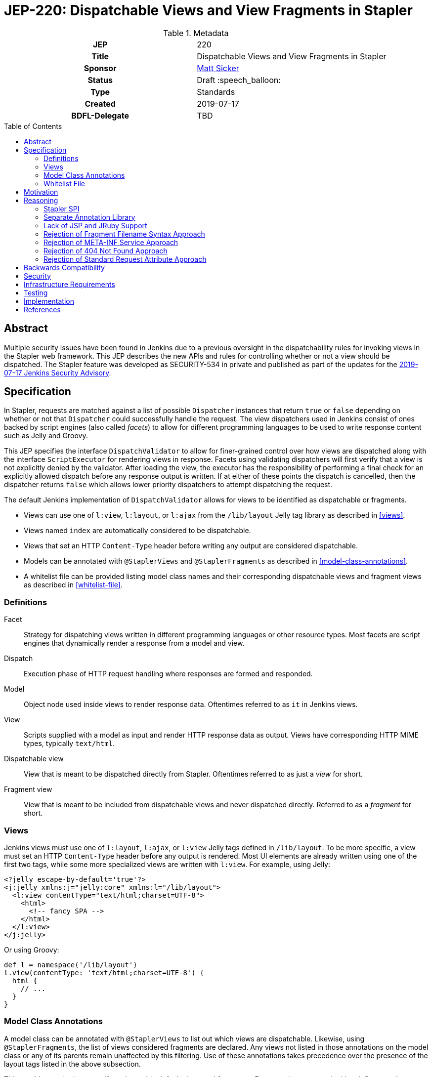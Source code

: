 = JEP-220: Dispatchable Views and View Fragments in Stapler
:toc: preamble
:toclevels: 3
ifdef::env-github[]
:tip-caption: :bulb:
:note-caption: :information_source:
:important-caption: :heavy_exclamation_mark:
:caution-caption: :fire:
:warning-caption: :warning:
endif::[]

.**JEP Template**
.Metadata
[cols="1h,1"]
|===
| JEP
| 220

| Title
| Dispatchable Views and View Fragments in Stapler

| Sponsor
| https://github.com/jvz[Matt Sicker]

// Use the script `set-jep-status <jep-number> <status>` to update the status.
| Status
| Draft :speech_balloon:

| Type
| Standards

| Created
| 2019-07-17

| BDFL-Delegate
| TBD

//
//
// Uncomment if there is an associated placeholder JIRA issue.
//| JIRA
//| :bulb: https://issues.jenkins-ci.org/browse/JENKINS-nnnnn[JENKINS-nnnnn] :bulb:
//
//
// Uncomment if discussion will occur in forum other than jenkinsci-dev@ mailing list.
//| Discussions-To
//| :bulb: Link to where discussion and final status announcement will occur :bulb:
//
//
// Uncomment if this JEP depends on one or more other JEPs.
//| Requires
//| :bulb: JEP-NUMBER, JEP-NUMBER... :bulb:
//
//
// Uncomment and fill if this JEP is rendered obsolete by a later JEP
//| Superseded-By
//| :bulb: JEP-NUMBER :bulb:
//
//
// Uncomment when this JEP status is set to Accepted, Rejected or Withdrawn.
//| Resolution
//| :bulb: Link to relevant post in the jenkinsci-dev@ mailing list archives :bulb:

|===

== Abstract

Multiple security issues have been found in Jenkins due to a previous oversight in the dispatchability rules for invoking views in the Stapler web framework.
This JEP describes the new APIs and rules for controlling whether or not a view should be dispatched.
The Stapler feature was developed as SECURITY-534 in private and published as part of the updates for the https://jenkins.io/security/advisory/2019-07-17/#SECURITY-534[2019-07-17 Jenkins Security Advisory].

== Specification

In Stapler, requests are matched against a list of possible `Dispatcher` instances that return `true` or `false` depending on whether or not that `Dispatcher` could successfully handle the request.
The view dispatchers used in Jenkins consist of ones backed by script engines (also called _facets_) to allow for different programming languages to be used to write response content such as Jelly and Groovy.

This JEP specifies the interface `DispatchValidator` to allow for finer-grained control over how views are dispatched along with the interface `ScriptExecutor` for rendering views in response.
Facets using validating dispatchers will first verify that a view is not explicitly denied by the validator.
After loading the view, the executor has the responsibility of performing a final check for an explicitly allowed dispatch before any response output is written.
If at either of these points the dispatch is cancelled, then the dispatcher returns `false` which allows lower priority dispatchers to attempt dispatching the request.

The default Jenkins implementation of `DispatchValidator` allows for views to be identified as dispatchable or fragments.

* Views can use one of `l:view`, `l:layout`, or `l:ajax` from the `/lib/layout` Jelly tag library as described in <<views>>.
* Views named `index` are automatically considered to be dispatchable.
* Views that set an HTTP `Content-Type` header before writing any output are considered dispatchable.
* Models can be annotated with `@StaplerViews` and `@StaplerFragments` as described in <<model-class-annotations>>.
* A whitelist file can be provided listing model class names and their corresponding dispatchable views and fragment views as described in <<whitelist-file>>.

=== Definitions

Facet::
Strategy for dispatching views written in different programming languages or other resource types.
Most facets are script engines that dynamically render a response from a model and view.
Dispatch::
Execution phase of HTTP request handling where responses are formed and responded.
Model::
Object node used inside views to render response data.
Oftentimes referred to as `it` in Jenkins views.
View::
Scripts supplied with a model as input and render HTTP response data as output.
Views have corresponding HTTP MIME types, typically `text/html`.
Dispatchable view::
View that is meant to be dispatched directly from Stapler.
Oftentimes referred to as just a _view_ for short.
Fragment view::
View that is meant to be included from dispatchable views and never dispatched directly.
Referred to as a _fragment_ for short.

=== Views

Jenkins views must use one of `l:layout`, `l:ajax`, or `l:view` Jelly tags defined in `/lib/layout`.
To be more specific, a view must set an HTTP `Content-Type` header before any output is rendered.
Most UI elements are already written using one of the first two tags, while some more specialized views are written with `l:view`.
For example, using Jelly:

[source,xml]
----
<?jelly escape-by-default='true'?>
<j:jelly xmlns:j="jelly:core" xmlns:l="/lib/layout">
  <l:view contentType="text/html;charset=UTF-8">
    <html>
      <!-- fancy SPA -->
    </html>
  </l:view>
</j:jelly>
----

Or using Groovy:

[source,groovy]
----
def l = namespace('/lib/layout')
l.view(contentType: 'text/html;charset=UTF-8') {
  html {
    // ...
  }
}
----

=== Model Class Annotations

A model class can be annotated with `@StaplerViews` to list out which views are dispatchable.
Likewise, using `@StaplerFragments`, the list of views considered fragments are declared.
Any views not listed in those annotations on the model class or any of its parents remain unaffected by this filtering.
Use of these annotations takes precedence over the presence of the layout tags listed in the above subsection.

This provides methods to specify and override default views and fragments.
For example, suppose Jenkins defines an abstract class `BaseClass` which has views `index`, `configure`, `create`, and `delete`.
Implementation classes are expected to provide their own fragment view `config` which gets included in `configure` and `create`.
This can be encoded explicitly in the model class:

[source,java]
----
@StaplerViews({"configure", "create", "delete"}) // index is implicit
@StaplerFragments("config")
public abstract class BaseClass {
    ...
}
----

By adding the annotations to Jenkins, implementation classes (typically from plugins) can be filtered explicitly via the parent annotations without updating the downstream code.
Implementation classes may further define additional views or fragments.
For example, suppose `ExtendedClass` extends `BaseClass` and adds its own optional fragment view `advanced` which its implementation classes can include.

[source,java]
----
@StaplerFragments("advanced")
public class ExtendedClass extends BaseClass {
    ...
}
----

=== Whitelist File

Jenkins ships with a default whitelist of common, known views in plugins that would otherwise be broken by the above rules.
This file consists of class names and their respective views and fragments.
These entries have the same effect as annotating the listed classes with the above annotations.
The syntax for this file is defined below.

[source,bnf]
----
<line> ::= <fully-qualified-model-class-name> <ws> <view-list>
<view-list> ::= <view-entry> | <view-entry> <ws> <view-list>
<view-entry> ::= <view-name> | "!" <view-name>
<ws> ::= " " | " " <ws>
----

For each view entry, if the view name is prefixed by a `!`, then it is added as a fragment view.
Otherwise, the view name is added as a dispatchable view.

Additional whitelist entries can be specified by the file `$JENKINS_HOME/stapler-views-whitelist.txt` or whatever path is specified by the system property `jenkins.security.stapler.StaplerDispatchValidator.whitelist`.

== Motivation

During exploratory testing, the Jenkins security team discovered a specific type of vulnerability spread throughout the ecosystem of Jenkins and Jenkins plugins.
This vulnerability allows for many fragment views to be directly dispatched by Stapler using specifically crafted URLs.
Stapler does not make a distinction between views that are meant to be dispatchable and those that are meant to only be included as fragment views.
Fragment views rarely enforce permission checks of their own as they expect an implicit containing view to handle that.
Some of these fragment views can leak information when dispatched directly, though many fragments will throw an exception early on due to referencing uninitialized variables or functions.

Reviewing a large codebase of Jenkins plugins, several different patterns emerged that provide hints as to whether or not a view was likely meant to be dispatchable or not.
The most useful of these is the fact that all dispatchable views declare a `Content-Type` HTTP header either explicitly or implicitly through the `l:layout` and `l:ajax` Jelly tags from `/lib/layout`.
Fragment views, on the other hand, do not normally use either of those tags, nor do they ever write out a `Content-Type` HTTP header.

== Reasoning

The Jenkins security team cannot simply patch every single fragment view to apply permission checks or other necessary guards.
Other similar ideas that require changing affected plugins are out of scope due to the immense scale of such an endeavour.
Instead, an automated solution is devised to detect if a view being dispatched from Stapler should be rejected or not.
Using the heuristic obtained for well-behaved views described in <<motivation>>, an extensible dispatch filtering system is needed to fix these vulnerabilities all at once.
After some iterations explained below, a Stapler SPI is proposed that fulfills these goals.

=== Stapler SPI

Stapler defines a `DispatchValidator` SPI to offload most of the dispatchability logic to that implementation.
Similar to JEP-218, this is done to make changes to Stapler fairly contained which allows for more rapid iterations of development.
This also allows for Stapler to remain backward compatible in its behavior while allowing Jenkins to move forward with a safer web framework.
Stapler also defines a `ScriptExecutor` interface to reduce duplication of dispatch validation logic between different facets.

=== Separate Annotation Library

To allow plugin developers to make use of the new and updated annotations, the previously created `jenkins-stapler-support` annotation library is updated with `@StaplerViews` and `@StaplerFragments` in version 1.1.
This allows plugins to use the annotations without requiring a recent release of Jenkins as a dependency.

=== Lack of JSP and JRuby Support

Stapler supports views written in other languages besides Jelly and Groovy.
However, the vast majority of views in Jenkins and Jenkins plugins are written in those two languages.
The existing facets and dispatchers for JSP and ERB (JRuby) views do not support view dispatch filtering and will instead continue to be dispatched as before.

=== Rejection of Fragment Filename Syntax Approach

One proposed way to indicate that a view is a fragment was to prefix fragment view filenames with an underscore.
For example, a view named `configure.jelly` may include a descriptor list of `_config.jelly` fragments.
Transparent rewrites of includes to fragment views would preserve compatibility between plugins.
This idea was rejected eventually due to combinatorical compatibility complexities.

=== Rejection of META-INF Service Approach

One approach considered to the SPI was using service discovery via `META-INF/services/` implementations.
This approach adds too much complexity in maintaining compatibility with both a default behavior for Stapler as well as an overriding behavior in Jenkins.
Composite filters are outside the scope of this SPI.

=== Rejection of 404 Not Found Approach

During development, view dispatch was cancelled by responding with a 404 Not Found error.
This approach would prevent further dispatchers such as `doDynamic` from operating along with any other dispatcher with lower precedence than view dispatch.

=== Rejection of Standard Request Attribute Approach

A fairly similar implementation to the one described in this JEP was previously developed with more of the validation business logic exposed in Stapler.
This defined a specific servlet request attribute that would be used for storing the current request's dispatch filter status along with an API for manipulating that attribute.
This approach was rejected due to exposing too many unnecessary implementation details inside Stapler that preferrably belong inside Jenkins.

== Backwards Compatibility

This JEP comes with a significant risk of backward incompatibility due to using a heuristic approach by default to determine whether or not a view should be dispatchable.
Combined with the typically low integration test coverage for plugins, it's possible that some views may be blocked that would otherwise not be.
To mitigate this, several strategies are implemented:

* Views can use the `l:view` tag to declare themselves as views if not using `l:layout` or `l:ajax` already to conveniently set a `Content-Type` HTTP header.
* Views that are named `index` or set an HTTP `Content-Type` response header before writing output are automatically considered dispatchable.
* Model classes can be updated with `@StaplerViews` and `@StaplerFragments` to explicitly list out which views should be dispatchable or not.
* A default whitelist file is included for popular plugins derived from automated testing.
* Additional dispatchable views and fragments views can be declared in a configurable whitelist file.

== Security

This JEP fixes a potentially unbounded number of security vulnerabilities involving unexpected fragment view access by dispatching views that aren't meant to be dispatched directly.
However, this does not fix any similar problems in JSP, JRuby, or other more exotic view types that aren't typically used in plugins.

== Infrastructure Requirements

A new redirect `https://jenkins.io/redirect/stapler-facet-restrictions` has been created to be a permalink used in log messages related to dispatch filtering.
This provides information for administrators and plugin developers about how to handle whitelist violations.

== Testing

Automated test cases are provided to test for the new dispatchability override features.
Existing test cases, particularly ones involving JTH or ATH, help exercise the UI which can help find any incorrectly filtered views.
Due to the lack of explicit test coverage in verifying UI pages rendering, this change must be manually verified with various plugins to ensure nothing has broken.
Explicit log messages similar to JEP-218 are provided so that users who discover a broken view can see why and report an issue upstream.
Exploration of existing plugins has helped identify common problematic patterns used in views that would have otherwise been broken by this validation.
Any plugins affected by this fix after publication are being tracked https://wiki.jenkins.io/display/JENKINS/Plugins+affected+by+the+SECURITY-534+fix[in this wiki page].

== Implementation

This was initially implemented in Jenkins 2.176.2 (LTS) and 2.186 (weekly) as part of a security update.

* https://github.com/jenkinsci/lib-jenkins-stapler-support/commit/6fd2805b3b379eb4a34139cb406c39558ca486d3
* https://github.com/stapler/stapler/commit/19637555a9f32d3875356b47234131d8b1e9fee4
* https://github.com/jenkinsci/jenkins/commit/279d8109eddb7a494428baf25af9756c2e33576b

== References

* https://jenkins.io/security/advisory/2019-07-17/#SECURITY-534[Security advisory announcement]
* https://jenkins.io/doc/developer/views/SECURITY-534/[Developer documentation]
* https://jenkins.io/redirect/stapler-facet-restrictions[Stapler facet restrictions]
